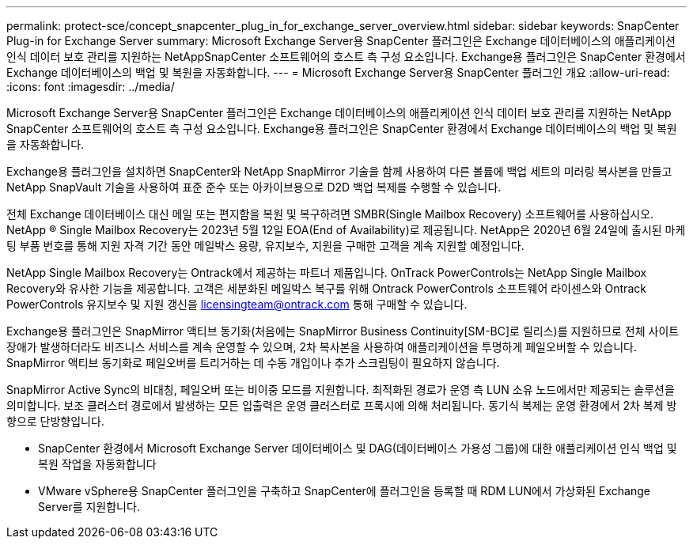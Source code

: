 ---
permalink: protect-sce/concept_snapcenter_plug_in_for_exchange_server_overview.html 
sidebar: sidebar 
keywords: SnapCenter Plug-in for Exchange Server 
summary: Microsoft Exchange Server용 SnapCenter 플러그인은 Exchange 데이터베이스의 애플리케이션 인식 데이터 보호 관리를 지원하는 NetAppSnapCenter 소프트웨어의 호스트 측 구성 요소입니다. Exchange용 플러그인은 SnapCenter 환경에서 Exchange 데이터베이스의 백업 및 복원을 자동화합니다. 
---
= Microsoft Exchange Server용 SnapCenter 플러그인 개요
:allow-uri-read: 
:icons: font
:imagesdir: ../media/


[role="lead"]
Microsoft Exchange Server용 SnapCenter 플러그인은 Exchange 데이터베이스의 애플리케이션 인식 데이터 보호 관리를 지원하는 NetApp SnapCenter 소프트웨어의 호스트 측 구성 요소입니다. Exchange용 플러그인은 SnapCenter 환경에서 Exchange 데이터베이스의 백업 및 복원을 자동화합니다.

Exchange용 플러그인을 설치하면 SnapCenter와 NetApp SnapMirror 기술을 함께 사용하여 다른 볼륨에 백업 세트의 미러링 복사본을 만들고 NetApp SnapVault 기술을 사용하여 표준 준수 또는 아카이브용으로 D2D 백업 복제를 수행할 수 있습니다.

전체 Exchange 데이터베이스 대신 메일 또는 편지함을 복원 및 복구하려면 SMBR(Single Mailbox Recovery) 소프트웨어를 사용하십시오.
NetApp ® Single Mailbox Recovery는 2023년 5월 12일 EOA(End of Availability)로 제공됩니다. NetApp은 2020년 6월 24일에 출시된 마케팅 부품 번호를 통해 지원 자격 기간 동안 메일박스 용량, 유지보수, 지원을 구매한 고객을 계속 지원할 예정입니다.

NetApp Single Mailbox Recovery는 Ontrack에서 제공하는 파트너 제품입니다. OnTrack PowerControls는 NetApp Single Mailbox Recovery와 유사한 기능을 제공합니다. 고객은 세분화된 메일박스 복구를 위해 Ontrack PowerControls 소프트웨어 라이센스와 Ontrack PowerControls 유지보수 및 지원 갱신을 licensingteam@ontrack.com 통해 구매할 수 있습니다.

Exchange용 플러그인은 SnapMirror 액티브 동기화(처음에는 SnapMirror Business Continuity[SM-BC]로 릴리스)를 지원하므로 전체 사이트 장애가 발생하더라도 비즈니스 서비스를 계속 운영할 수 있으며, 2차 복사본을 사용하여 애플리케이션을 투명하게 페일오버할 수 있습니다. SnapMirror 액티브 동기화로 페일오버를 트리거하는 데 수동 개입이나 추가 스크립팅이 필요하지 않습니다.

SnapMirror Active Sync의 비대칭, 페일오버 또는 비이중 모드를 지원합니다. 최적화된 경로가 운영 측 LUN 소유 노드에서만 제공되는 솔루션을 의미합니다. 보조 클러스터 경로에서 발생하는 모든 입출력은 운영 클러스터로 프록시에 의해 처리됩니다. 동기식 복제는 운영 환경에서 2차 복제 방향으로 단방향입니다.

* SnapCenter 환경에서 Microsoft Exchange Server 데이터베이스 및 DAG(데이터베이스 가용성 그룹)에 대한 애플리케이션 인식 백업 및 복원 작업을 자동화합니다
* VMware vSphere용 SnapCenter 플러그인을 구축하고 SnapCenter에 플러그인을 등록할 때 RDM LUN에서 가상화된 Exchange Server를 지원합니다.

